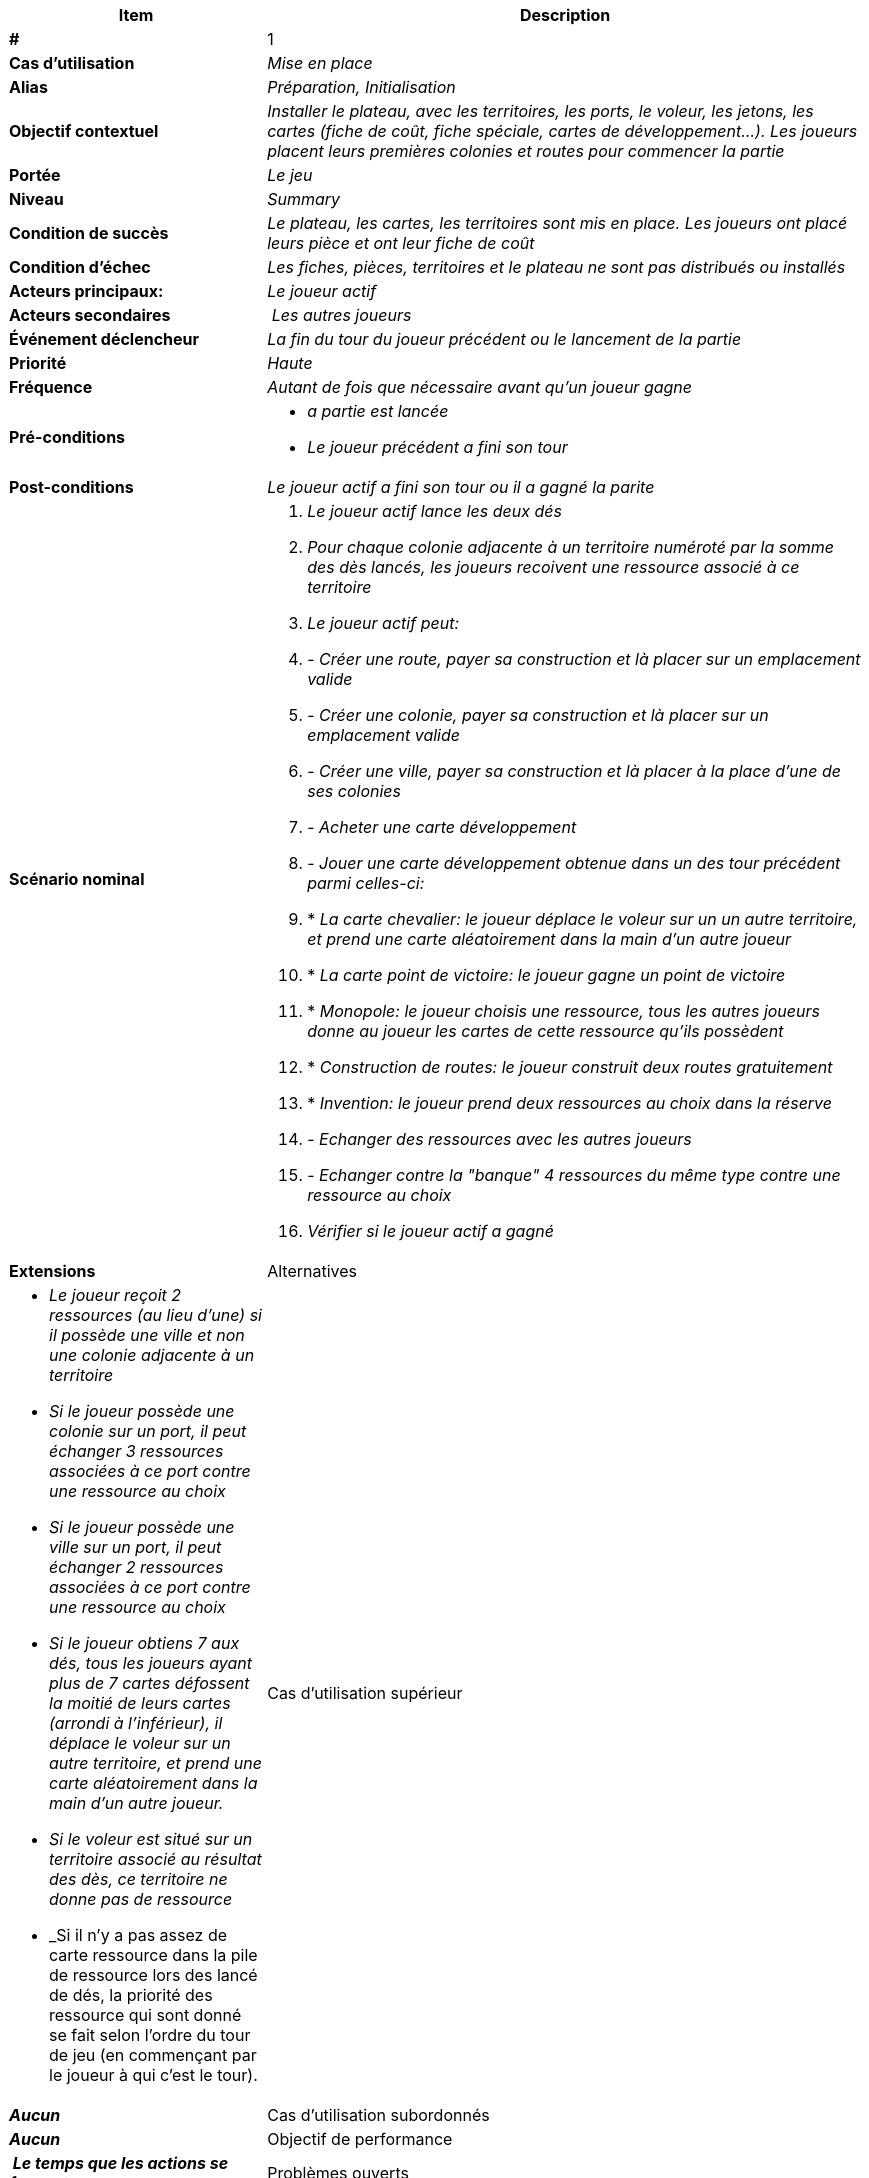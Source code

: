 [cols="30s,70n",options="header", frame=sides]
|===
| Item | Description

| # 
| 1

| Cas d'utilisation	
| _Mise en place_

| Alias
| _Préparation, Initialisation_

| Objectif contextuel
| _Installer le plateau, avec les territoires, les ports, le voleur, les jetons, les cartes (fiche de coût, fiche spéciale, cartes de développement...). Les joueurs placent leurs premières colonies et routes pour commencer la partie_

| Portée	
| _Le jeu_

| Niveau
| _Summary_

| Condition de succès
| _Le plateau, les cartes, les territoires sont mis en place. Les joueurs ont placé leurs pièce et ont leur fiche de coût_

| Condition d'échec
| _Les fiches, pièces, territoires et le plateau ne sont pas distribués ou installés_

| Acteurs principaux:
| _Le joueur actif_

| Acteurs secondaires
| _Les autres joueurs_

| Événement déclencheur
| _La fin du tour du joueur précédent ou le lancement de la partie_


| Priorité
| _Haute_

| Fréquence
| _Autant de fois que nécessaire avant qu'un joueur gagne_

| Pré-conditions 
a| 
- _a partie est lancée_
- _Le joueur précédent a fini son tour_

| Post-conditions
| _Le joueur actif a fini son tour ou il a gagné la parite_


| Scénario nominal
a|
. _Le joueur actif lance les deux dés_
. _Pour chaque colonie adjacente à un territoire numéroté par la somme des dès lancés, les joueurs recoivent une ressource associé à ce territoire_
. _Le joueur actif peut:_
. - _Créer une route, payer sa construction et là placer sur un emplacement valide_
. - _Créer une colonie, payer sa construction et là placer sur un emplacement valide_
. - _Créer une ville, payer sa construction et là placer à la place d'une de ses colonies_
. - _Acheter une carte développement_
. - _Jouer une carte développement obtenue dans un des tour précédent parmi celles-ci:_
. * _La carte chevalier: le joueur déplace le voleur sur un un autre territoire, et prend une carte aléatoirement dans la main d'un autre joueur_
. * _La carte point de victoire: le joueur gagne un point de victoire_
. * _Monopole: le joueur choisis une ressource, tous les autres joueurs donne au joueur les cartes de cette ressource qu'ils possèdent_
. * _Construction de routes: le joueur construit deux routes gratuitement_
. * _Invention: le joueur prend deux ressources au choix dans la réserve_
. - _Echanger des ressources avec les autres joueurs_
. - _Echanger contre la "banque" 4 ressources du même type contre une ressource au choix_
. _Vérifier si le joueur actif a gagné_


| Extensions	

| Alternatives	
a| 
- _Le joueur reçoit 2 ressources (au lieu d'une) si il possède une ville et non une colonie adjacente à un territoire_
- _Si le joueur possède une colonie sur un port, il peut échanger 3 ressources associées à ce port contre une ressource au choix_
- _Si le joueur possède une ville sur un port, il peut échanger 2 ressources associées à ce port contre une ressource au choix_
- _Si le joueur obtiens 7 aux dés, tous les joueurs ayant plus de 7 cartes défossent la moitié de leurs cartes (arrondi à l'inférieur), il déplace le voleur sur un autre territoire, et prend une carte aléatoirement dans la main d'un autre joueur._
- _Si le voleur est situé sur un territoire associé au résultat des dès, ce territoire ne donne pas de ressource_
- _Si il n'y a pas assez de carte ressource dans la pile de ressource lors des lancé de dés, la priorité des ressource qui sont donné se fait selon l'ordre du tour de jeu (en commençant par le joueur à qui c'est le tour).


| Cas d'utilisation supérieur
| _Aucun_

| Cas d'utilisation subordonnés 
| _Aucun_

| Objectif de performance
| _Le temps que les actions se fassent_

| Problèmes ouverts	
| __

| Échéancier	
| _Version 1.0.0_

| Contraintes
| __

| Annexes
| _Aucun_

|===






